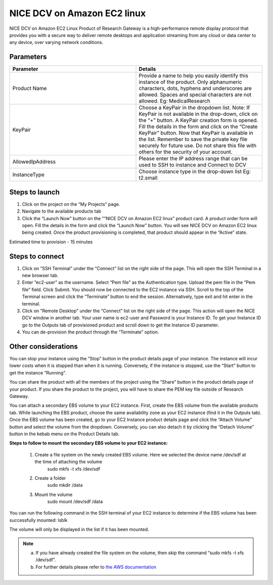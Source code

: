 NICE DCV on Amazon EC2 linux
============================

NICE DCV on Amazon EC2 Linux Product of Research Gateway is a high-performance remote display protocol that provides you with a secure way to deliver remote desktops and application streaming from any cloud or data center to any device, over varying network conditions. 


Parameters
-----------

.. list-table:: 
   :widths: 50, 50
   :header-rows: 1

   * - Parameter
     - Details
   * - Product Name
     - Provide a name to help you easily identify this instance of the product. Only alphanumeric characters, dots, hyphens and underscores are allowed. Spaces and special characters are not allowed. Eg: MedicalResearch
   * - KeyPair
     - Choose a KeyPair in the dropdown list. Note: If KeyPair is not available in the drop-down, click on the “+” button. A KeyPair creation form is opened. Fill the details in the form and click on the “Create KeyPair” button. Now that KeyPair is available in the list. Remember to save the private key file securely for future use. Do not share this file with others for the security of your account.
   * - AllowedIpAddress
     - Please enter the IP address range that can be used to SSH to instance and Connect to DCV
   * - InstanceType
     - Choose instance type in the drop-down list Eg: t2.small

.. image:: images/NICEDCVonAmazonEC2Linux_Launchform.png


Steps to launch
----------------


1. Click on the project on the “My Projects” page.
2. Navigate to the available products tab
3. Click the “Launch Now” button on the ““NICE DCV on Amazon EC2 linux” product card. A product order form will open. Fill the details in the form and click the “Launch Now” button. You will see NICE DCV on Amazon EC2 linux being created. Once the product provisioning is completed, that product should appear in the “Active” state.


Estimated time to provision - 15 minutes


Steps to connect
-----------------


1. Click on “SSH Terminal” under the “Connect” list on the right side of the page. This will open the SSH Terminal in a new browser tab.
2. Enter “ec2-user” as the username. Select “Pem file” as the Authentication type. Upload the pem file in the “Pem file” field. Click Submit. You should now be connected to the EC2 instance via SSH. Scroll to the top of the Terminal screen and click the “Terminate” button to end the session. Alternatively, type exit and hit enter in the terminal.
3. Click on “Remote Desktop” under the “Connect” list on the right side of the page. This action will open the NICE DCV window in another tab. Your user name is ec2-user and Password is your Instance ID. To get your Instance ID go to the Outputs tab of provisioned product and scroll down to get the Instance ID parameter.
4. You can de-provision the product through the “Terminate” option.


Other considerations
--------------------

You can stop your instance using the “Stop” button in the product details page of your instance. The instance will incur lower costs when it is stopped than when it is running. Conversely, if the instance is stopped, use the “Start” button to get the instance “Running”.

You can share the product with all the members of the project using the “Share” button in the product details page of your product. If you share the product to the project, you will have to share the PEM key file outside of Research Gateway.

You can attach a secondary EBS volume to your EC2 instance. First, create the EBS volume from the available products tab. While launching the EBS product, choose the same availability zone as your EC2 instance (find it in the Outputs tab). Once the EBS volume has been created, go to your EC2 Instance product details page and click the “Attach Volume” button and select the volume from the dropdown. Conversely, you can also detach it by clicking the “Detach Volume” button in the kebab menu on the Product Details tab.

**Steps to follow to mount the secondary EBS volume to your EC2 instance:**

    1. Create a file system on the newly created EBS volume. Here we selected the device name /dev/sdf at the time of attaching the volume
		sudo mkfs -t xfs /dev/sdf
    2. Create a folder
		sudo mkdir /data
    3. Mount the volume
		sudo mount /dev/sdf /data

You can run the following command in the SSH terminal of your EC2 instance to determine if the EBS volume has been successfully mounted: 
lsblk

The volume will only be displayed in the list if it has been mounted.
       
.. note::
   a. If you have already created the file system on the volume, then skip the command “sudo mkfs -t xfs /dev/sdf”.
   b. For further details please refer to `the AWS documentation <https://docs.aws.amazon.com/AWSEC2/latest/UserGuide/ebs-using-volumes.html>`_